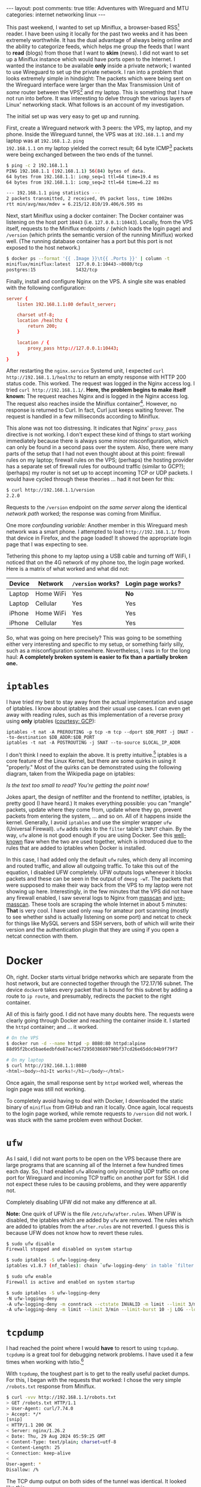 #+OPTIONS: author:nil toc:nil ^:nil

#+begin_export html
---
layout: post
comments: true
title: Adventures with Wireguard and MTU
categories: internet networking linux
---
#+end_export

This past weekend, I wanted to set up Miniflux, a browser-based RSS[fn:2] reader. I have been using
it locally for the past two weeks and it has been extremely worthwhile. It has the dual advantage of
always being online and the ability to categorize feeds, which helps me group the feeds that I want
to *read* (blogs) from those that I want to *skim* (news). I did not want to set up a Miniflux
instance which would have ports open to the Internet. I wanted the instance to be available *only*
inside a private network; I wanted to use Wireguard to set up the private network. I ran into a
problem that looks extremely simple in hindsight: The packets which were being sent on the Wireguard
interface were larger than the Max Transmission Unit of /some/ router between the VPS[fn:1] and my
laptop. This is something that I have not run into before. It was interesting to delve through the
various layers of Linux' networking stack. What follows is an account of my investigation.

#+begin_export html
<!--more-->
#+end_export

The initial set up was very easy to get up and running.

First, create a Wireguard network with 3 peers: the VPS, my laptop, and my phone. Inside the
Wireguard tunnel, the VPS was at =192.168.1.1= and my laptop was at =192.168.1.2=. =ping
192.168.1.1= on my laptop yielded the correct result; 64 byte ICMP[fn:3] packets were being
exchanged between the two ends of the tunnel.

#+begin_src sh
  $ ping -c 2 192.168.1.1
  PING 192.168.1.1 (192.168.1.1) 56(84) bytes of data.
  64 bytes from 192.168.1.1: icmp_seq=1 ttl=64 time=19.4 ms
  64 bytes from 192.168.1.1: icmp_seq=2 ttl=64 time=6.22 ms

  --- 192.168.1.1 ping statistics ---
  2 packets transmitted, 2 received, 0% packet loss, time 1002ms
  rtt min/avg/max/mdev = 6.215/12.810/19.406/6.595 ms
#+end_src

Next, start Miniflux using a docker container: The Docker container was listening on the host port
=10443= (i.e. =127.0.0.1:10443=). Locally, from the VPS itself, requests to the Miniflux endpoints
=/= (which loads the login page) and =/version= (which prints the semantic version of the running
Miniflux) worked well. (The running database container has a port but this port is not exposed to
the host network.)

#+begin_src sh
  $ docker ps --format '{{ .Image }}\t{{ .Ports }}' | column -t
  miniflux/miniflux:latest  127.0.0.1:10443->8080/tcp
  postgres:15               5432/tcp
#+end_src

Finally, install and configure Nginx on the VPS. A single site was enabled with the following
configuration:

#+begin_src conf
  server {
	  listen 192.168.1.1:80 default_server;

	  charset utf-8;
	  location /healthz {
		  return 200;
	  }

	  location / {
		  proxy_pass http://127.0.0.1:10443;
	  }
  }
#+end_src

After restarting the =nginx.service= Systemd unit, I expected =curl http://192.168.1.1/healthz= to
return an empty response with HTTP 200 status code. This worked. The request was logged in the Nginx
access log. I tried =curl http://192.168.1.1/=. *Here, the problem begins to make itself known:* The
request reaches Nginx and is logged in the Nginx access log. The request also reaches inside the
Miniflux container[fn:5]. However, no response is returned to Curl. In fact, Curl just keeps waiting
forever. The request is handled in a few milliseconds according to Miniflux.

This alone was not too distressing. It indicates that Nginx' =proxy_pass= directive is not
working. I don't expect these kind of things to start working immediately because there is always
some minor misconfiguration, which can only be found in a second pass over the system. Also, there
were many parts of the setup that I had not even thought about at this point: firewall rules on my
laptop; firewall rules on the VPS; (perhaps) the hosting provider has a separate set of firewall
rules for outbound traffic (similar to GCP?); (perhaps) my router is not set up to accept incoming
TCP or UDP packets. I would have cycled through these theories ... had it not been for this:

#+begin_src sh
  $ curl http://192.168.1.1/version
  2.2.0
#+end_src

Requests to the =/version= endpoint on /the same server/ along the identical /network path/ worked;
the response was coming from Miniflux.

One more /confounding variable:/ Another member in this Wireguard mesh network was a smart phone. I
attempted to load =http://192.168.1.1/= from that device in Firefox, and the page loaded! It showed
the appropriate login page that I was expecting to see.

Tethering this phone to my laptop using a USB cable and turning off WiFi, I noticed that on the 4G
network of my phone too, the login page worked. Here is a matrix of what worked and what did not:

| Device | Network   | =/version= works? | Login page works? |
|--------+-----------+-------------------+-------------------|
| Laptop | Home WiFi | Yes               | *No*              |
| Laptop | Cellular  | Yes               | Yes               |
| iPhone | Home WiFi | Yes               | Yes               |
| iPhone | Cellular  | Yes               | Yes               |

So, what was going on here precisely? This was going to be something either very interesting and
specific to my setup, or something fairly silly, such as a misconfiguration somewhere. Nevertheless,
I was in for the long haul: *A completely broken system is easier to fix than a partially broken
one.*

* =iptables=

I have tried my best to stay away from the actual implementation and usage of iptables. I know about
iptables and their usual use cases. I can even get away with reading rules, such as this
implementation of a reverse proxy using *only* iptables ([[https://cloud.google.com/datastream/docs/private-connectivity][courtesy: GCP]]):

#+begin_src text
  iptables -t nat -A PREROUTING -p tcp -m tcp --dport $DB_PORT -j DNAT --to-destination $DB_ADDR:$DB_PORT
  iptables -t nat -A POSTROUTING -j SNAT --to-source $LOCAL_IP_ADDR
#+end_src

I don't think I need to explain the above. It is pretty intuitive.[fn:6] iptables is a core feature
of the Linux Kernel, but there are some quirks in using it "properly." Most of the quirks can be
demonstrated using the following diagram, taken from the Wikipedia page on iptables:

[[file:~/code/blog/public/img/packet-flow-wikipedia.png]]

/Is the text too small to read? You're getting the point now!/

Jokes apart, the design of netfilter and the frontend to netfilter, iptables, is pretty good (I have
heard.) It makes everything possible: you can "mangle" packets, update where they come from, update
where they go, prevent packets from entering the system, ... and so on. All of it happens inside the
kernel. Generally, I avoid =iptables= and use the simpler wrapper =ufw= (Universal Firewall). =ufw=
adds rules to the =filter= table's =INPUT= chain. By the way, =ufw= alone is not good enough if you
are using Docker. See this [[https://github.com/chaifeng/ufw-docker#solving-ufw-and-docker-issues][well-known]] flaw when the two are used together, which is introduced due
to the rules that are added to iptables when Docker is installed.

In this case, I had added only the default =ufw= rules, which deny all incoming and routed traffic,
and allow all outgoing traffic. To take this out of the equation, I disabled UFW completely. UFW
outputs logs whenever it blocks packets and these can be seen in the output of =dmesg -wT=. The
packets that were supposed to make their way back from the VPS to my laptop were not showing up
here. Interestingly, in the few minutes that the VPS did not have any firewall enabled, I saw
several logs to Nginx from [[https://github.com/robertdavidgraham/masscan][masscan]] and [[https://ivre.rocks/][ivre-masscan]]. These tools are scraping the whole Internet in
about 5 minutes: *That* is very cool. I have used only =nmap= for amateur port scanning (mostly to
see whether sshd is actually listening on some port) and netcat to check for things like MySQL
servers and SSH servers, both of which will write their version and the authentication plugin that
they are using if you open a netcat connection with them.

* Docker

Oh, right. Docker starts virtual bridge networks which are separate from the host
network, but are connected together through the 172.17/16 subnet. The device =docker0= takes
every packet that is bound for this subnet by adding a route to =ip route=, and presumably,
redirects the packet to the right container.

All of this is fairly good. I did not have many doubts here. The requests were clearly going through
Docker and reaching the container inside it. I started the =httpd= container; and ... it worked.

#+begin_src sh
  # On the VPS
  $ docker run -d --name httpd -p 8080:80 httpd:alpine
  88d95f2bce5bae6edbfde87ac4e57295038689790bf37cd26e65ddc04b9f79f7

  # On my laptop
  $ curl http://192.168.1.1:8080
  <html><body><h1>It works!</h1></body></html>
#+end_src

Once again, the small response sent by =httpd= worked well, whereas the login page was still not
working.

To completely avoid having to deal with Docker, I downloaded the static binary of =miniflux= from
GitHub and ran it locally. Once again, local requests to the login page worked, while remote
requests to =/version= did not work. I was stuck with the same problem even without Docker.

* =ufw=

As I said, I did not want ports to be open on the VPS because there are large programs that are
scanning all of the Internet a few hundred times each day. So, I had enabled =ufw= allowing only
incoming UDP traffic on one port for Wireguard and incoming TCP traffic on another port for SSH. I
did not expect these rules to be causing problems, and they were apparently not.

Completely disabling UFW did not make any difference at all.

*Note:* One quirk of UFW is the file =/etc/ufw/after.rules=. When UFW is disabled, the iptables
which are added by =ufw= are removed. The rules which are added to iptables from the =after.rules=
are not reverted. I guess this is because UFW does not know how to revert these rules.

#+begin_src sh
  $ sudo ufw disable
  Firewall stopped and disabled on system startup

  $ sudo iptables -S ufw-logging-deny
  iptables v1.8.7 (nf_tables): chain `ufw-logging-deny' in table `filter' is incompatible, use 'nft' tool.

  $ sudo ufw enable
  Firewall is active and enabled on system startup

  $ sudo iptables -S ufw-logging-deny
  -N ufw-logging-deny
  -A ufw-logging-deny -m conntrack --ctstate INVALID -m limit --limit 3/min --limit-burst 10 -j RETURN
  -A ufw-logging-deny -m limit --limit 3/min --limit-burst 10 -j LOG --log-prefix "[UFW BLOCK] "

#+end_src

* =tcpdump=

I had reached the point where I would *have* to resort to using =tcpdump=. =tcpdump= is a great tool
for debugging network problems. I have used it a few times when working with Istio.[fn:7]

With =tcpdump=, the toughest part is to get to the really useful packet dumps. For this, I began
with the requests that worked: I chose the very simple =/robots.txt= response from Miniflux.

#+begin_src sh
  $ curl -vvv http://192.168.1.1/robots.txt
  > GET /robots.txt HTTP/1.1
  > User-Agent: curl/7.74.0
  > Accept: */*
  [snip]
  < HTTP/1.1 200 OK
  < Server: nginx/1.26.2
  < Date: Thu, 29 Aug 2024 05:59:25 GMT
  < Content-Type: text/plain; charset=utf-8
  < Content-Length: 25
  < Connection: keep-alive
  <
  User-agent: *
  Disallow: /%
#+end_src

The TCP dump output on both sides of the tunnel was identical. It looked like this:

#+begin_src sh
  (vps) $ tcpdump -n 'port 50000'
  [snip]
  13:10:47.533724 IP vps.43448 > laptop.50000: UDP, length 96
  13:10:47.533856 IP laptop.50000 > vps.43448: UDP, length 96
  13:10:47.541738 IP vps.43448 > laptop.50000: UDP, length 96
  13:10:47.541923 IP vps.43448 > laptop.50000: UDP, length 176
  13:10:47.541966 IP laptop.50000 > vps.43448: UDP, length 96
  13:10:47.543038 IP laptop.50000 > vps.43448: UDP, length 272
  13:10:47.548850 IP vps.43448 > laptop.50000: UDP, length 96
  13:10:47.548850 IP vps.43448 > laptop.50000: UDP, length 96
  13:10:47.548923 IP laptop.50000 > vps.43448: UDP, length 96
  13:10:47.554451 IP vps.43448 > laptop.50000: UDP, length 96
#+end_src

This is fairly boring. The only thing to notice here is that the length of all of these UDP packets
sent by Wireguard is very small. (This fact was not remarkable to me *during* the investigation.)

Next, the request that fails. =GET /=

#+begin_src sh
  13:10:54.636017 IP vps.43448 > laptop.50000: UDP, length 96
  13:10:54.636139 IP laptop.50000 > vps.43448: UDP, length 96
  13:10:54.641641 IP vps.43448 > laptop.50000: UDP, length 96
  13:10:54.641641 IP vps.43448 > laptop.50000: UDP, length 176
  13:10:54.641707 IP laptop.50000 > vps.43448: UDP, length 96
  13:10:54.644767 IP laptop.50000 > vps.43448: UDP, length 1452
  13:10:54.644779 IP laptop.50000 > vps.43448: UDP, length 1452
  13:10:54.644781 IP laptop.50000 > vps.43448: UDP, length 1452
  13:10:54.644783 IP laptop.50000 > vps.43448: UDP, length 160
  13:10:54.645059 IP laptop.50000 > vps.43448: UDP, length 1452
  13:10:54.645069 IP laptop.50000 > vps.43448: UDP, length 1452
  13:10:54.645198 IP laptop.50000 > vps.43448: UDP, length 864
  13:10:54.650279 IP vps.43448 > laptop.50000: UDP, length 96
  13:10:54.650279 IP vps.43448 > laptop.50000: UDP, length 112
  13:10:54.657194 IP laptop.50000 > vps.43448: UDP, length 1452
  13:10:54.657203 IP laptop.50000 > vps.43448: UDP, length 1452
  13:10:54.657206 IP laptop.50000 > vps.43448: UDP, length 1452
  13:10:54.657445 IP laptop.50000 > vps.43448: UDP, length 1452
  13:10:54.657450 IP laptop.50000 > vps.43448: UDP, length 1452
  13:10:54.869238 IP laptop.50000 > vps.43448: UDP, length 1452
  13:10:55.317282 IP laptop.50000 > vps.43448: UDP, length 1452
  13:10:56.181234 IP laptop.50000 > vps.43448: UDP, length 1452
  13:10:57.877260 IP laptop.50000 > vps.43448: UDP, length 1452
  13:11:00.840330 IP vps.44215 > laptop.50000: UDP, length 96
  13:11:00.840525 IP laptop.50000 > vps.44215: UDP, length 96
  13:11:00.848374 IP vps.44215 > laptop.50000: UDP, length 96
#+end_src

Immediately, I noticed that these =length 1452= packets were the ones which were not making it to
the laptop. As I was running =tcpdump= on both sides, I could see that the smaller packets of
various sizes (112, 96, 864) were making it through perfectly fine and in the same order. However,
the largest of these packets, of size 1452 bytes, were not making it through.

I continued running the same tcpdump command and now checked the request =GET /= on my iPhone with
the WiFi network:

#+begin_src sh
  13:10:30.755011 IP vps.44215 > iphone.50000: UDP, length 592
  13:10:30.755320 IP vps.44215 > iphone.50000: UDP, length 148
  13:10:30.755660 IP iphone.50000 > vps.44215: UDP, length 92
  13:10:30.763983 IP vps.44215 > iphone.50000: UDP, length 32
  13:10:30.767831 IP iphone.50000 > vps.44215: UDP, length 1312
  13:10:30.767844 IP iphone.50000 > vps.44215: UDP, length 1312
  13:10:30.767847 IP iphone.50000 > vps.44215: UDP, length 112
  13:10:30.767950 IP iphone.50000 > vps.44215: UDP, length 96
  13:10:30.778499 IP vps.44215 > iphone.50000: UDP, length 96
  13:10:30.809367 IP vps.44215 > iphone.50000: UDP, length 480
  13:10:30.811026 IP iphone.50000 > vps.44215: UDP, length 1168
  13:10:30.820942 IP vps.44215 > iphone.50000: UDP, length 96
#+end_src

Here, things got interesting, Despite being on the same network, the VPS was sending the iPhone
smaller packets of 1312 bytes. At this point, I pretty much knew that something was off about these
large packets and some thing was dropping them in the middle. I still did not know what or why
though. Before we get there, a small detour through one of the other theories I had during my
investigation.

* Other theories

My home network is a broadband Internet connection, which uses IPoE (Internet Protocol over
Ethernet). This is an improvement over PPPoE[fn:8] with the primary merit being that there is no
PPPoE authentication server when sending packets outside. Packets are sent directly to the ISP's
router which is closest to my home.  Packets are authenticated implicitly: The very fact that I am
able to send packets to the ISP routers at a given port implies that I *must* be a subscriber of
their service. It works remarkably well; with download speeds increasing at least 2X from not having
to go to the authentication server repeatedly. IPoE is not very well documented (at least from what
I could tell.) The only documentation I could find was an old PDF written by Juniper Networks.

Also, my ISP is also only capable of IPv6 over IPoE. They partner with another company, which
provides IPv4 over IPv6 transfer. This is powered by the [[https://en.wikipedia.org/wiki/IPv6_transition_mechanism#Dual-Stack_Lite_(DS-Lite)][Dual-Stack Lite (DS-Lite)]] protocol. I don't
know much about these protocols except for a basic idea about what they are supposed to do. One of
the disadvantages of using IPoE is that there is no static IP support anymore: I am on a local
network which is managed by my ISP and all packets go through this partner before reaching the
requested IPv4 destination. All of these things sounded suspicious; were hard to understand; and
sounded very much like the root cause of my woes.

The main difference between IPv6 and IPv4 is the size of the header: 40 bytes vs. 20 bytes. If I
want to send an IPv4 packet inside an IPv6 packet, the header size would now be 60 bytes per packet,
I reasoned. So, the actual data that can be transmitted over IPv4 over IPv6 networks would be 40
bytes less than what Wireguard thought it should be.[fn:9] The packet size which was not transmitted
(1452) and the one that was (1312) seemed to point in this direction.

* Answer: Max Transmission Unit

Finally, I landed on MTU and started thinking about it. The only other context in which I had heard
about MTU was that of WiFi networks. Changing the MTU of a WiFi network is supposed to make things
faster by increasing packet sizes, and reducing the number of roundtrips on the high latency WiFi
connection between a device and the router.

My router's settings page told me that the MTU which was configured for the home network
was 1500. The MTU which had been negotiated with my ISP was 1454. This number was uncomfortably
close to the size of the packets which were being dropped. I looked around for more information
about MTU and landed on the precise problem that I was facing: [[https://community.cisco.com/t5/collaboration-knowledge-base/pmtud-blackhole/ta-p/3115561][MTU blackholing]]. The server was
attempting to send a packet that was too big for some link along the way. Whichever router rejects
the packet, sends a special ICMP message back to the VPS, telling it that the packet size is too
big, and that the data should be broken up into multiple packets. However, the VPS is either not
listening for these ICMP packets or blocking them or something else: It does not act appropriately
and reduce the packet size. Instead, it just keeps retrying the same packet until the underlying TCP
connection eventually gives up, assuming that the destination is not listening anymore.

The solution was to specify =MTU = 1400= in the =[Interface]= sections of the =wg-quick=
configurations on both the VPS and my laptop. After restarting the Wireguard interfaces, I was able
to confirm that the solution worked by requesting =http://192.168.1.1/= using Curl and a
browser. The TCP dump output was interesting too:

#+begin_src sh
  06:30:35.332857 IP vps.38130 > laptop.50000: UDP, length 32
  06:30:36.054528 IP vps.38130 > laptop.50000: UDP, length 96
  06:30:36.054726 IP laptop.50000 > vps.38130: UDP, length 96
  06:30:36.060136 IP vps.38130 > laptop.50000: UDP, length 96
  06:30:36.072759 IP vps.38130 > laptop.50000: UDP, length 608
  06:30:36.072832 IP laptop.50000 > vps.38130: UDP, length 96
  06:30:36.073642 IP laptop.50000 > vps.38130: UDP, length 1432
  06:30:36.073653 IP laptop.50000 > vps.38130: UDP, length 1168
  06:30:36.078799 IP vps.38130 > laptop.50000: UDP, length 96
  06:30:36.078799 IP vps.38130 > laptop.50000: UDP, length 96
  06:30:36.081931 IP vps.38130 > laptop.50000: UDP, length 176
  06:30:36.081932 IP vps.38130 > laptop.50000: UDP, length 208
  06:30:36.082073 IP laptop.50000 > vps.38130: UDP, length 96
  06:30:36.082292 IP laptop.50000 > vps.38130: UDP, length 176
  06:30:36.082369 IP laptop.50000 > vps.38130: UDP, length 176
  06:30:36.083529 IP laptop.50000 > vps.38130: UDP, length 304
  06:30:36.088139 IP vps.38130 > laptop.50000: UDP, length 96
  06:30:36.088729 IP vps.38130 > laptop.50000: UDP, length 112
  06:30:36.088859 IP laptop.50000 > vps.38130: UDP, length 96
  06:30:36.089944 IP vps.38130 > laptop.50000: UDP, length 96
  06:30:36.089975 IP laptop.50000 > vps.38130: UDP, length 96
  06:30:36.094581 IP vps.38130 > laptop.50000: UDP, length 96
#+end_src

The largest packet which was transmitted was 1432 bytes, despite the Wireguard link's MTU being set
to 1400. The 32 byte difference is /probably/ because of the 16 byte header for Wireguard packets
and the 16 byte authentication tag at the end of the UDP packet:

#+begin_quote
- 20-byte IPv4 header or 40 byte IPv6 header
- 8-byte UDP header
- 4-byte type
- 4-byte key index
- 8-byte nonce
- N-byte encrypted data
- 16-byte authentication tag

-- [[https://marc.info/?l=wireguard&m=151295619820317][Re: [WireGuard] Header / MTU sizes for Wireguard]]
#+end_quote

-----

Without the =MTU = 1400= setting, I ran =tracepath --mtu 192.168.1.1= and found that the MTU
detected by Wireguard
was 1420. I have a sneaking, unconfirmed suspicion that this is because of IPv4 over
IPv6, and its additional overhead of 40 bytes per packet. The numbers don't completely add up: 1420
does not work, 1400 works, but the overhead of using IPv4 over IPv6 is 40 bytes (Right?)

So, my plan to confirm this is to set up a VPS which has IPv6 connectivity and use the VPS' public
IPv6 address and check whether the automatically detected MTU works in that case.

One point of proof that I have for this theory is another Wireguard network that has a VPS with IPv6
connectivity. When using the VPS' IPv6 public IP address, I can confirm that the MTU of 1420 works
properly in that case:

#+begin_src sh
  $ traceroute --mtu 192.168.1.1
  traceroute to 192.168.1.1 (192.168.1.1), 30 hops max, 65000 byte packets
   1  192.168.1.1 (192.168.1.1)  112.788 ms F=1420  112.901 ms  112.854 ms
#+end_src

-----

This investigation was a rewarding one and even though it took me nearly 3-4 hours to find all the
components that were in the path from my laptop to the VPS, it was completely worth it to understand
one of the fundamental systems that makes the Internet *work:* Path MTU detection.

* Further research

- PMTUD (Path MTU Detection) is a very important protocol. ICMP messages of the type =Destination
  Not Reachable= should not be dropped. There are some RFCs with solutions to the problem of over
  blocking of ICMP packets. I am not sure how much they have been adopted though. Perhaps the
  confusion among administrators who think that all of ICMP is bad is that ICMP is also used for
  Ping and can be used to detect the IP addresses that have any sort of running host.
- TCP has its own variable Maximum Segment Size (MSS) which is decided during the TCP handshake. We
  can use =iptables= (yay!) to ensure that TCP's MSS is [[https://wiki.nftables.org/wiki-nftables/index.php/Mangling_packet_headers][clamped]] to the value of MTU.
- =tracepath --mtu $destination= can be used to find the actual MTU that is detected between any two
  hosts. This works only if PMTUD is supported by all the hops along the path from the source to the
  destination. I don't know what the decided MTU is if PMTUD just fails.

-----

* Footnotes

[fn:9] Wireguard publishes the size of their headers [[https://marc.info/?l=wireguard&m=151295619820317][here]]; but this assumes that a packet has *only*
the IPv4 or the IPv6 address.
[fn:8] Point to Point Protocol over Ethernet

[fn:7] It is /slightly funny/ to me that I was complaining about the complexity introduced by usage
of =iptables= when I use Istio on a weekly basis at work. ([[https://events.istio.io/istiocon-2021/sessions/istio-is-a-long-wild-river-how-to-navigate-it-safely/][Istio is a long wild river: how to
navigate it safely - IstioCon 2021]] is a talk from a coworker in the Platform team.)

[fn:6] Of course, I am joking. These two lines add rules to the =nat= table's =PREROUTING= and
=POSTROUTING= chain. The =PREROUTING= chain rule looks for TCP packets with the destination port set
to some required value =$DB_PORT=. If the packet matches this rule, then we "jump" (=-j=) to the
=DNAT= chain. This is a virtual state which does what we want: "It specifies that the destination
address of the packet should be modified (and all future packets in this connection will also be
mangled), and rules should cease being examined. It takes one type of option: --to-destination
ipaddr[-ipaddr][:port-port] which can specify a single new destination IP address"
([[https://linux.die.net/man/8/iptables][man:iptables(8)]]). The second rule is self-explanatory. (Again, I am joking.)

[fn:5] I restarted the Miniflux container with =LOG_LEVEL=debug= to see access logs.

[fn:3] Internet Control Message Protocol
[fn:2] Really Simple Syndication

[fn:1] Virtual Private Server
